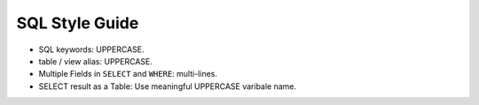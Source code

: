 SQL Style Guide
==============================================================================

- SQL keywords: UPPERCASE.
- table / view alias: UPPERCASE.
- Multiple Fields in ``SELECT`` and ``WHERE``: multi-lines.
- SELECT result as a Table: Use meaningful UPPERCASE varibale name.

